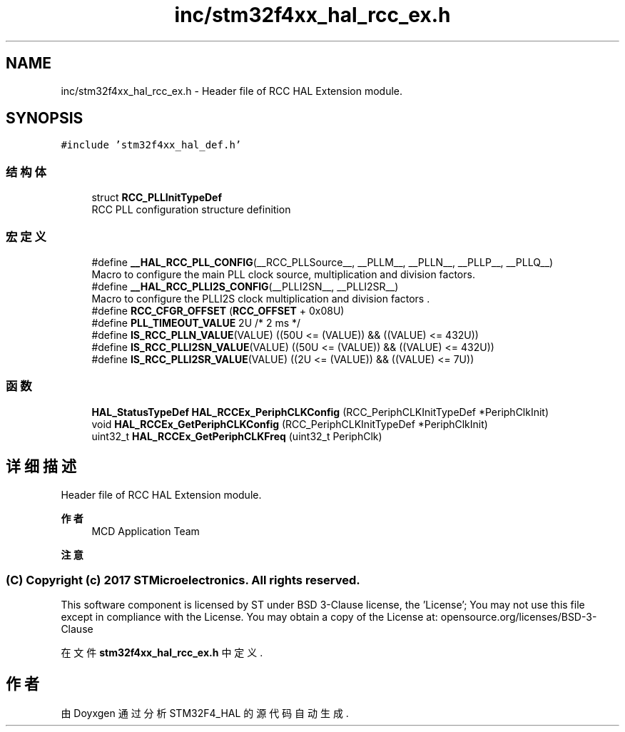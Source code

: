 .TH "inc/stm32f4xx_hal_rcc_ex.h" 3 "2020年 八月 7日 星期五" "Version 1.24.0" "STM32F4_HAL" \" -*- nroff -*-
.ad l
.nh
.SH NAME
inc/stm32f4xx_hal_rcc_ex.h \- Header file of RCC HAL Extension module\&.  

.SH SYNOPSIS
.br
.PP
\fC#include 'stm32f4xx_hal_def\&.h'\fP
.br

.SS "结构体"

.in +1c
.ti -1c
.RI "struct \fBRCC_PLLInitTypeDef\fP"
.br
.RI "RCC PLL configuration structure definition "
.in -1c
.SS "宏定义"

.in +1c
.ti -1c
.RI "#define \fB__HAL_RCC_PLL_CONFIG\fP(__RCC_PLLSource__,  __PLLM__,  __PLLN__,  __PLLP__,  __PLLQ__)"
.br
.RI "Macro to configure the main PLL clock source, multiplication and division factors\&. "
.ti -1c
.RI "#define \fB__HAL_RCC_PLLI2S_CONFIG\fP(__PLLI2SN__,  __PLLI2SR__)"
.br
.RI "Macro to configure the PLLI2S clock multiplication and division factors \&. "
.ti -1c
.RI "#define \fBRCC_CFGR_OFFSET\fP   (\fBRCC_OFFSET\fP + 0x08U)"
.br
.ti -1c
.RI "#define \fBPLL_TIMEOUT_VALUE\fP   2U  /* 2 ms */"
.br
.ti -1c
.RI "#define \fBIS_RCC_PLLN_VALUE\fP(VALUE)   ((50U <= (VALUE)) && ((VALUE) <= 432U))"
.br
.ti -1c
.RI "#define \fBIS_RCC_PLLI2SN_VALUE\fP(VALUE)   ((50U <= (VALUE)) && ((VALUE) <= 432U))"
.br
.ti -1c
.RI "#define \fBIS_RCC_PLLI2SR_VALUE\fP(VALUE)   ((2U <= (VALUE)) && ((VALUE) <= 7U))"
.br
.in -1c
.SS "函数"

.in +1c
.ti -1c
.RI "\fBHAL_StatusTypeDef\fP \fBHAL_RCCEx_PeriphCLKConfig\fP (RCC_PeriphCLKInitTypeDef *PeriphClkInit)"
.br
.ti -1c
.RI "void \fBHAL_RCCEx_GetPeriphCLKConfig\fP (RCC_PeriphCLKInitTypeDef *PeriphClkInit)"
.br
.ti -1c
.RI "uint32_t \fBHAL_RCCEx_GetPeriphCLKFreq\fP (uint32_t PeriphClk)"
.br
.in -1c
.SH "详细描述"
.PP 
Header file of RCC HAL Extension module\&. 


.PP
\fB作者\fP
.RS 4
MCD Application Team 
.RE
.PP
\fB注意\fP
.RS 4
.RE
.PP
.SS "(C) Copyright (c) 2017 STMicroelectronics\&. All rights reserved\&."
.PP
This software component is licensed by ST under BSD 3-Clause license, the 'License'; You may not use this file except in compliance with the License\&. You may obtain a copy of the License at: opensource\&.org/licenses/BSD-3-Clause 
.PP
在文件 \fBstm32f4xx_hal_rcc_ex\&.h\fP 中定义\&.
.SH "作者"
.PP 
由 Doyxgen 通过分析 STM32F4_HAL 的 源代码自动生成\&.
